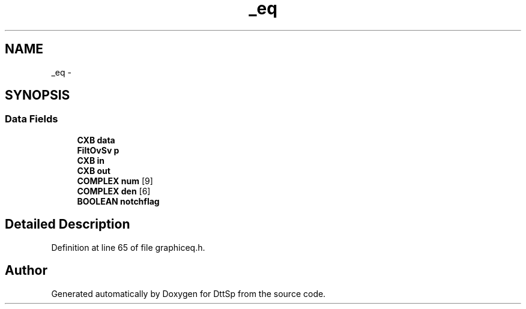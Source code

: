 .TH "_eq" 3 "5 Apr 2007" "Version 93" "DttSp" \" -*- nroff -*-
.ad l
.nh
.SH NAME
_eq \- 
.SH SYNOPSIS
.br
.PP
.SS "Data Fields"

.in +1c
.ti -1c
.RI "\fBCXB\fP \fBdata\fP"
.br
.ti -1c
.RI "\fBFiltOvSv\fP \fBp\fP"
.br
.ti -1c
.RI "\fBCXB\fP \fBin\fP"
.br
.ti -1c
.RI "\fBCXB\fP \fBout\fP"
.br
.ti -1c
.RI "\fBCOMPLEX\fP \fBnum\fP [9]"
.br
.ti -1c
.RI "\fBCOMPLEX\fP \fBden\fP [6]"
.br
.ti -1c
.RI "\fBBOOLEAN\fP \fBnotchflag\fP"
.br
.in -1c
.SH "Detailed Description"
.PP 
Definition at line 65 of file graphiceq.h.

.SH "Author"
.PP 
Generated automatically by Doxygen for DttSp from the source code.
